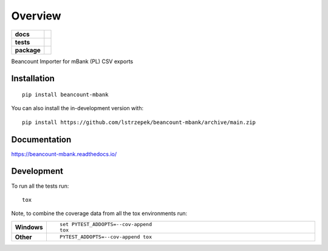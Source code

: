 ========
Overview
========

.. start-badges

.. list-table::
    :stub-columns: 1

    * - docs
      - |docs|
    * - tests
      - | |github-actions|
        | |coveralls| |codecov|
    * - package
      - | |version| |wheel| |supported-versions| |supported-implementations|
        | |commits-since|
.. |docs| image:: https://readthedocs.org/projects/beancount-mbank/badge/?style=flat
    :target: https://beancount-mbank.readthedocs.io/
    :alt: Documentation Status

.. |github-actions| image:: https://github.com/lstrzepek/beancount-mbank/actions/workflows/github-actions.yml/badge.svg
    :alt: GitHub Actions Build Status
    :target: https://github.com/lstrzepek/beancount-mbank/actions

.. |coveralls| image:: https://coveralls.io/repos/lstrzepek/beancount-mbank/badge.svg?branch=main&service=github
    :alt: Coverage Status
    :target: https://coveralls.io/r/lstrzepek/beancount-mbank

.. |codecov| image:: https://codecov.io/gh/lstrzepek/beancount-mbank/branch/main/graphs/badge.svg?branch=main
    :alt: Coverage Status
    :target: https://codecov.io/github/lstrzepek/beancount-mbank

.. |version| image:: https://img.shields.io/pypi/v/beancount-mbank.svg
    :alt: PyPI Package latest release
    :target: https://pypi.org/project/beancount-mbank

.. |wheel| image:: https://img.shields.io/pypi/wheel/beancount-mbank.svg
    :alt: PyPI Wheel
    :target: https://pypi.org/project/beancount-mbank

.. |supported-versions| image:: https://img.shields.io/pypi/pyversions/beancount-mbank.svg
    :alt: Supported versions
    :target: https://pypi.org/project/beancount-mbank

.. |supported-implementations| image:: https://img.shields.io/pypi/implementation/beancount-mbank.svg
    :alt: Supported implementations
    :target: https://pypi.org/project/beancount-mbank

.. |commits-since| image:: https://img.shields.io/github/commits-since/lstrzepek/beancount-mbank/v0.0.0.svg
    :alt: Commits since latest release
    :target: https://github.com/lstrzepek/beancount-mbank/compare/v0.0.0...main



.. end-badges

Beancount Importer for mBank (PL) CSV exports


Installation
============

::

    pip install beancount-mbank

You can also install the in-development version with::

    pip install https://github.com/lstrzepek/beancount-mbank/archive/main.zip


Documentation
=============


https://beancount-mbank.readthedocs.io/


Development
===========

To run all the tests run::

    tox

Note, to combine the coverage data from all the tox environments run:

.. list-table::
    :widths: 10 90
    :stub-columns: 1

    - - Windows
      - ::

            set PYTEST_ADDOPTS=--cov-append
            tox

    - - Other
      - ::

            PYTEST_ADDOPTS=--cov-append tox
